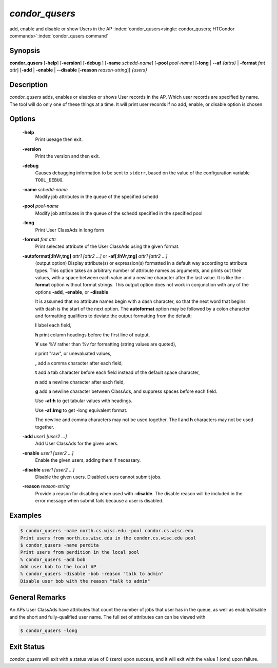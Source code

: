       

*condor_qusers*
===============

add, enable and disable or show Users in the AP
:index:`condor_qusers<single: condor_qusers; HTCondor commands>`\ :index:`condor_qusers command`

Synopsis
--------

**condor_qusers** [**-help**] [**-version**] [**-debug** ]
[**-name** *schedd-name*] [**-pool** *pool-name*]
[**-long** | **-\-af** *{attrs}* | **-format** *fmt* *attr*]
[**-add** | **-enable** | **-\-disable** [**-reason** *reason-string*]] *{users}*

Description
-----------

*condor_qusers* adds, enables or eisables or shows User records in the AP.
Which user records are specified by name.  The tool will do only one of these
things at a time.  It will print user records if no add, enable, or disable
option is chosen.

Options
-------

 **-help**
    Print useage then exit.
 **-version**
    Print the version and then exit.
 **-debug**
    Causes debugging information to be sent to ``stderr``, based on the
    value of the configuration variable ``TOOL_DEBUG``.
 **-name** *schedd-name*
    Modify job attributes in the queue of the specified schedd
 **-pool** *pool-name*
    Modify job attributes in the queue of the schedd specified in the
    specified pool
 **-long**
    Print User ClassAds in long form
 **-format** *fmt* *attr*
    Print selected attribute of the User ClassAds using the given format.
 **-autoformat[:lhVr,tng]** *attr1 [attr2 ...]* or **-af[:lhVr,tng]** *attr1 [attr2 ...]*
    (output option) Display attribute(s) or expression(s) formatted in a
    default way according to attribute types. This option takes an
    arbitrary number of attribute names as arguments, and prints out
    their values, with a space between each value and a newline
    character after the last value. It is like the **-format** option
    without format strings. This output option does not work in
    conjunction with any of the options **-add**, **-enable**, or **-disable**

    It is assumed that no attribute names begin with a dash character,
    so that the next word that begins with dash is the start of the next
    option. The **autoformat** option may be followed by a colon
    character and formatting qualifiers to deviate the output formatting
    from the default:

    **l** label each field,

    **h** print column headings before the first line of output,

    **V** use %V rather than %v for formatting (string values are
    quoted),

    **r** print "raw", or unevaluated values,

    **,** add a comma character after each field,

    **t** add a tab character before each field instead of the default
    space character,

    **n** add a newline character after each field,

    **g** add a newline character between ClassAds, and suppress spaces
    before each field.

    Use **-af:h** to get tabular values with headings.

    Use **-af:lrng** to get -long equivalent format.

    The newline and comma characters may not be used together. The
    **l** and **h** characters may not be used together.

 **-add** *user1 [user2 ...]*
    Add User ClassAds for the given users.
 **-enable** *user1 [user2 ...]*
    Enable the given users, adding them if necessary.
 **-disable** *user1 [user2 ...]*
    Disable the given users. Disabled users cannot submit jobs. 
 **-reason** *reason-string*
    Provide a reason for disabling when used with **-disable**.  The disable reason
    will be included in the error message when submit fails because a user is disabled.

Examples
--------

.. code-block:: console

    $ condor_qusers -name north.cs.wisc.edu -pool condor.cs.wisc.edu
    Print users from north.cs.wisc.edu in the condor.cs.wisc.edu pool
    $ condor_qusers -name perdita
    Print users from perdition in the local pool
    % condor_qusers -add bob
    Add user bob to the local AP
    % condor_qusers -disable -bob -reason "talk to admin"
    Disable user bob with the reason "talk to admin"

General Remarks
---------------

An APs User ClassAds have attributes that count the number of jobs that user has in the queue, as well
as enable/disable and the short and fully-qualified user name.  The full set of attributes can can be viewed with

.. code-block:: console

      $ condor_qusers -long

Exit Status
-----------

*condor_qusers* will exit with a status value of 0 (zero) upon success,
and it will exit with the value 1 (one) upon failure.


